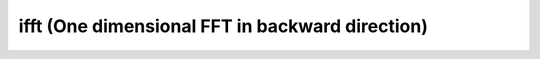 
ifft (One dimensional FFT in backward direction)
------------------------------------------------

.. doxygenfunction:: KokkosFFT::ifft(const ExecutionSpace& exec_space, const InViewType& in, OutViewType& out, KokkosFFT::Normalization, int axis, std::optional<std::size_t> n)
.. doxygenfunction:: KokkosFFT::ifft(const ExecutionSpace& exec_space, const InViewType& in, OutViewType& out, const PlanType& plan, KokkosFFT::Normalization, int axis, std::optional<std::size_t> n)